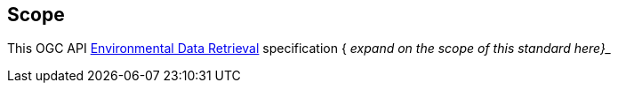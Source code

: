 == Scope
This OGC API https://github.com/opengeospatial/Environmental-Data-Retrieval-API[Environmental Data Retrieval] specification { _expand on the scope of this standard here}__
